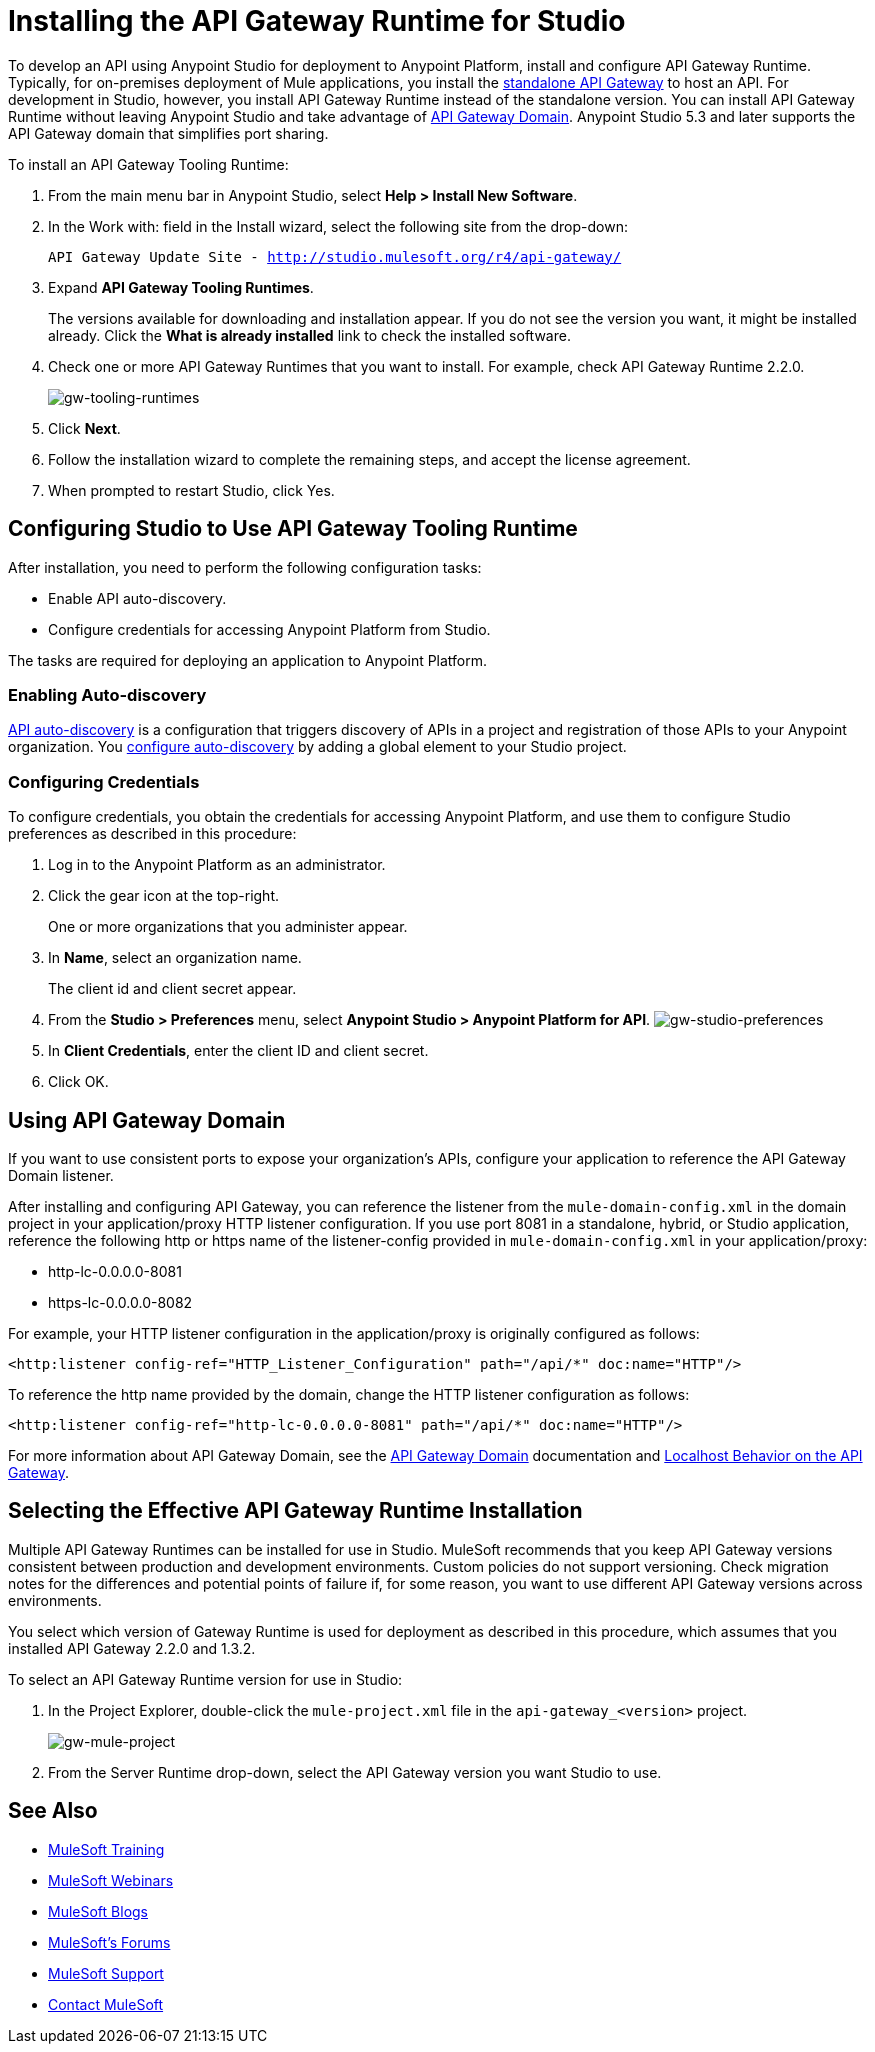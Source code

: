= Installing the API Gateway Runtime for Studio
:keywords: gateway, studio

To develop an API using Anypoint Studio for deployment to Anypoint Platform, install and configure API Gateway Runtime. Typically, for on-premises deployment of Mule applications, you install the link:https://www.mulesoft.com/ty/dl/api-gateway[standalone API Gateway] to host an API. For development in Studio, however, you install API Gateway Runtime instead of the standalone version. You can install API Gateway Runtime without leaving Anypoint Studio and take advantage of link:/anypoint-platform-for-apis/install-studio-gw#using-the-api-gateway-domain[API Gateway Domain]. Anypoint Studio 5.3 and later supports the API Gateway domain that simplifies port sharing.

To install an API Gateway Tooling Runtime:

. From the main menu bar in Anypoint Studio, select *Help > Install New Software*. 
. In the Work with: field in the Install wizard, select the following site from the drop-down:
+
`API Gateway Update Site - http://studio.mulesoft.org/r4/api-gateway/`
+
. Expand *API Gateway Tooling Runtimes*.
+
The versions available for downloading and installation appear. If you do not see the version you want, it might be installed already. Click the *What is already installed* link to check the installed software.
+
. Check one or more API Gateway Runtimes that you want to install. For example, check API Gateway Runtime 2.2.0.
+
image:gw-tooling-runtimes.png[gw-tooling-runtimes]
+
. Click *Next*.
. Follow the installation wizard to complete the remaining steps, and accept the license agreement.
. When prompted to restart Studio, click Yes.

== Configuring Studio to Use API Gateway Tooling Runtime

After installation, you need to perform the following configuration tasks:

* Enable API auto-discovery.
* Configure credentials for accessing Anypoint Platform from Studio. 

The tasks are required for deploying an application to Anypoint Platform.

=== Enabling Auto-discovery

link:/anypoint-platform-for-apis/api-auto-discovery#configuration[API auto-discovery] is a configuration that triggers discovery of APIs in a project and registration of those APIs to your Anypoint organization. You link:/anypoint-platform-for-apis/api-auto-discovery#configuration[configure auto-discovery] by adding a global element to your Studio project.

=== Configuring Credentials

To configure credentials, you obtain the credentials for accessing Anypoint Platform, and use them to configure Studio preferences as described in this procedure:

. Log in to the Anypoint Platform as an administrator.
. Click the gear icon at the top-right. 
+
One or more organizations that you administer appear. 
+
. In *Name*, select an organization name. 
+
The client id and client secret appear.
. From the *Studio > Preferences* menu, select *Anypoint Studio > Anypoint Platform for API*.
image:gw-studio-preferences.png[gw-studio-preferences]
. In *Client Credentials*, enter the client ID and client secret.
. Click OK.

== Using API Gateway Domain

If you want to use consistent ports to expose your organization's APIs, configure your application to reference the API Gateway Domain listener.

After installing and configuring API Gateway, you can reference the listener from the `mule-domain-config.xml` in the domain project in your application/proxy HTTP listener configuration. If you use port 8081 in a standalone, hybrid, or Studio application, reference the following http or https name of the listener-config provided in `mule-domain-config.xml` in your application/proxy:

* http-lc-0.0.0.0-8081
* https-lc-0.0.0.0-8082

For example, your HTTP listener configuration in the application/proxy is originally configured as follows:

`<http:listener config-ref="HTTP_Listener_Configuration" path="/api/*" doc:name="HTTP"/>`

To reference the http name provided by the domain, change the HTTP listener configuration as follows:

`<http:listener config-ref="http-lc-0.0.0.0-8081" path="/api/*" doc:name="HTTP"/>`

For more information about API Gateway Domain, see the link:/anypoint-platform-for-apis/api-gateway-domain[API Gateway Domain] documentation and link:/anypoint-platform-for-apis/localhost-behavior-on-the-api-gateway[Localhost Behavior on the API Gateway].

== Selecting the Effective API Gateway Runtime Installation

Multiple API Gateway Runtimes can be installed for use in Studio. MuleSoft recommends that you keep API Gateway versions consistent between production and development environments. Custom policies do not support versioning. Check migration notes for the differences and potential points of failure if, for some reason, you want to use different API Gateway versions across environments. 

You select which version of Gateway Runtime is used for deployment as described in this procedure, which assumes that you installed API Gateway 2.2.0 and 1.3.2. 

To select an API Gateway Runtime version for use in Studio:

. In the Project Explorer, double-click the `mule-project.xml` file in the `api-gateway_<version>` project.
+
image:gw-mule-project.png[gw-mule-project]
+
. From the Server Runtime drop-down, select the API Gateway version you want Studio to use.

== See Also

* link:http://training.mulesoft.com[MuleSoft Training]
* link:https://www.mulesoft.com/webinars[MuleSoft Webinars]
* link:http://blogs.mulesoft.com[MuleSoft Blogs]
* link:http://forums.mulesoft.com[MuleSoft's Forums]
* link:https://www.mulesoft.com/support-and-services/mule-esb-support-license-subscription[MuleSoft Support]
* mailto:support@mulesoft.com[Contact MuleSoft]




